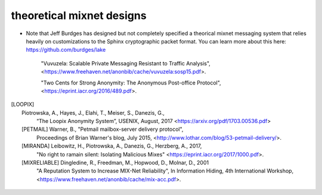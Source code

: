 
theoretical mixnet designs
==========================

* Note that Jeff Burdges has designed but not completely specified a
  theorical mixnet messaging system that relies heavily on customizations
  to the Sphinx cryptographic packet format. You can learn more about this
  here:
  https://github.com/burdges/lake

   "Vuvuzela: Scalable Private Messaging Resistant to Traffic Analysis",
   <https://www.freehaven.net/anonbib/cache/vuvuzela:sosp15.pdf>.

   "Two Cents for Strong Anonymity: The Anonymous Post-office Protocol",
   <https://eprint.iacr.org/2016/489.pdf>.

.. [LOOPIX]    Piotrowska, A., Hayes, J., Elahi, T., Meiser, S., Danezis, G.,
               “The Loopix Anonymity System”,
               USENIX, August, 2017
               <https://arxiv.org/pdf/1703.00536.pdf>
   
   [PETMAIL]  Warner, B., "Petmail mailbox-server delivery protocol",
              Proceedings of Brian Warner's blog, July 2015,
              <http://www.lothar.com/blog/53-petmail-delivery/>.

   [MIRANDA] Leibowitz, H., Piotrowska, A., Danezis, G., Herzberg, A., 2017,
             "No right to ramain silent: Isolating Malicious Mixes"
             <https://eprint.iacr.org/2017/1000.pdf>.

   [MIXRELIABLE] Dingledine, R., Freedman, M., Hopwood, D., Molnar, D., 2001
                 "A Reputation System to Increase MIX-Net Reliability",
                 In Information Hiding, 4th International Workshop,
                 <https://www.freehaven.net/anonbib/cache/mix-acc.pdf>.
